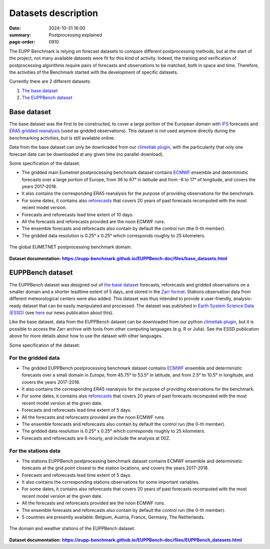 Datasets description
====================

:date: 2024-10-31 16:00
:summary: Postprocessing explained
:page-order: 0910

The EUPP Benchmark is relying on forecast datasets to compare different postprocessing methods, but at the start of the
project, not many available datasets were fit for this kind of activity.  Indeed, the training and verification of postprocessing
algorithms require pairs of forecasts and observations to be matched, both in space and time.
Therefore, the activities of the Benchmark started with the development of specific datasets.

Currently there are 2 different datasets:

1. `The base dataset <base_>`_
2. `The EUPPBench dataset <eupp_>`_

Base dataset
------------

.. _base:

The base dataset was the first to be constructed, to cover a large portion of the European domain
with `IFS <https://www.ecmwf.int/en/forecasts/documentation-and-support/changes-ecmwf-model>`_ forecasts and
`ERA5 gridded reanalysis <https://www.ecmwf.int/en/forecasts/dataset/ecmwf-reanalysis-v5>`_ (used as gridded observations).
This dataset is not used anymore directly during the benchmarking activities, but is still available online.

Data from the base dataset can only be downloaded from our `climetlab plugin <https://github.com/EUPP-benchmark/climetlab-eumetnet-postprocessing-benchmark>`_,
with the particularity that only one forecast date can be downloaded at any given time (no parallel download).

Some specification of the dataset:

* The gridded main Eumetnet postprocessing benchmark dataset contains `ECMWF <https://www.ecmwf.int>`_ ensemble and deterministic forecasts over a
  large portion of Europe, from 36 to 67° in latitude and from -6 to 17° of longitude, and covers the years 2017-2018.
* It also contains the corresponding ERA5 reanalysis for the purpose of providing observations for the benchmark.
* For some dates, it contains also `reforecasts <https://confluence.ecmwf.int/display/S2S/A+brief+description+of+reforecasts>`_  that covers
  20 years of past forecasts recomputed with the most recent model version.
* Forecasts and reforecasts lead time extent of 10 days.
* All the forecasts and reforecasts provided are the noon ECMWF runs.
* The ensemble forecasts and reforecasts also contain by default the control run (the 0-th member).
* The gridded data resolution is 0.25° x 0.25° which corresponds roughly to 25 kilometers.

.. figure:: /images/base_domain.jpg
    :align: center
    :alt: The global EUMETNET postprocessing benchmark domain.

    The global EUMETNET postprocessing benchmark domain.

.. _base_doc: https://eupp-benchmark.github.io/EUPPBench-doc/files/base_datasets.html
.. |base_doc| replace:: **https://eupp-benchmark.github.io/EUPPBench-doc/files/base_datasets.html**

**Dataset documentation:** |base_doc|_

EUPPBench dataset
-----------------

.. _eupp:

The EUPPBench dataset was designed out of `the base dataset <base_>`_ forecasts, reforecasts and gridded observations on a smaller domain and a shorter
leadtime extent of 5 days, and stored in the `Zarr format <https://zarr.dev/>`_. Stations observation data from different meteorological centers were also added.
This dataset was thus intended to provide a user-friendly, analysis-ready dataset that can be easily manipulated and processed.
The dataset was published in `Earth System Science Data (ESSD) <https://www.earth-system-science-data.net/>`_ (see `here <https://eupp-benchmark.github.io/2023/essd-publication.html#essd-publication>`_ our
news publication about this).

Like the base dataset, data from the EUPPBench dataset can be downloaded from our python `climetlab plugin <https://github.com/EUPP-benchmark/climetlab-eumetnet-postprocessing-benchmark>`_,
but it is possible to access the Zarr archive with tools from other computing languages (e.g. R or Julia). See the ESSD publication above for more details about how to use the dataset with other languages.

Some specification of the dataset:

For the gridded data
~~~~~~~~~~~~~~~~~~~~

* The gridded EUPPBench postprocessing benchmark dataset contains `ECMWF <https://www.ecmwf.int>`_ ensemble and deterministic forecasts over a small domain in Europe, from 45.75° to 53.5° in latitude,
  and from 2.5° to 10.5° in longitude, and covers the years 2017-2018.
* It also contains the corresponding ERA5 reanalysis for the purpose of providing observations for the benchmark.
* For some dates, it contains also `reforecasts <https://confluence.ecmwf.int/display/S2S/A+brief+description+of+reforecasts>`_ that covers 20 years of past forecasts recomputed with the
  most recent model version at the given date.
* Forecasts and reforecasts lead time extent of 5 days.
* All the forecasts and reforecasts provided are the noon ECMWF runs.
* The ensemble forecasts and reforecasts also contain by default the control run (the 0-th member).
* The gridded data resolution is 0.25° x 0.25° which corresponds roughly to 25 kilometers.
* Forecasts and reforecasts are 6-hourly, and include the analysis at 00Z.

For the stations data
~~~~~~~~~~~~~~~~~~~~~

* The stations EUPPBench postprocessing benchmark dataset contains ECMWF ensemble and deterministic forecasts at the grid point closest to the station locations, and covers the years 2017-2018.
* Forecasts and reforecasts lead time extent of 5 days.
* It also contains the corresponding stations observations for some important variables.
* For some dates, it contains also reforecasts that covers 20 years of past forecasts recomputed with the most recent model version at the given date.
* All the forecasts and reforecasts provided are the noon ECMWF runs.
* The ensemble forecasts and reforecasts also contain by default the control run (the 0-th member).
* 5 countries are presently available: Belgium, Austria, France, Germany, The Netherlands.

.. figure:: /images/EUPP_domain.png
    :align: center
    :alt: The domain and weather stations of the EUPPBench dataset.

    The domain and weather stations of the EUPPBench dataset.


.. _eupp_doc: https://eupp-benchmark.github.io/EUPPBench-doc/files/EUPPBench_datasets.html
.. |eupp_doc| replace:: **https://eupp-benchmark.github.io/EUPPBench-doc/files/EUPPBench_datasets.html**

**Dataset documentation:** |eupp_doc|_
